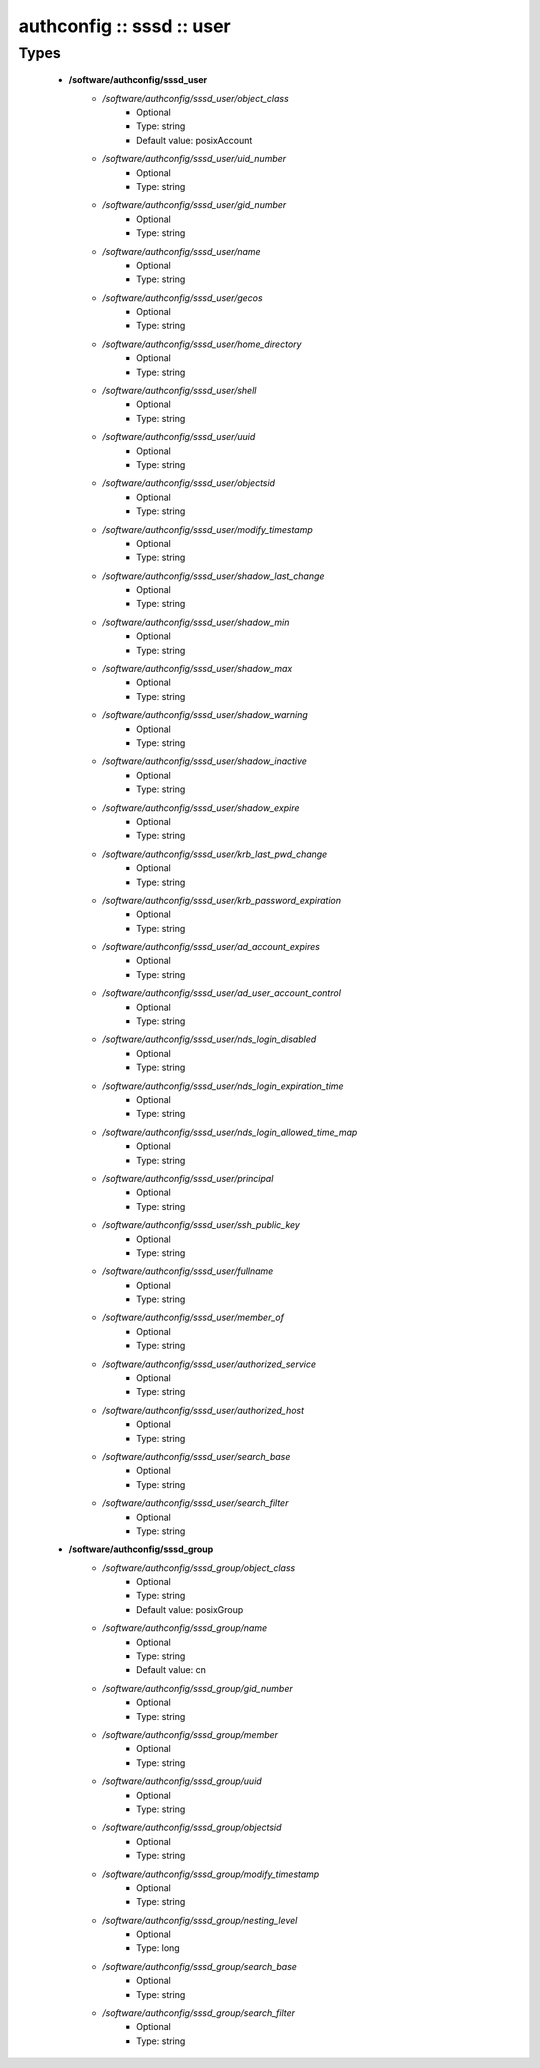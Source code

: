 ##########################
authconfig :: sssd :: user
##########################

Types
-----

 - **/software/authconfig/sssd_user**
    - */software/authconfig/sssd_user/object_class*
        - Optional
        - Type: string
        - Default value: posixAccount
    - */software/authconfig/sssd_user/uid_number*
        - Optional
        - Type: string
    - */software/authconfig/sssd_user/gid_number*
        - Optional
        - Type: string
    - */software/authconfig/sssd_user/name*
        - Optional
        - Type: string
    - */software/authconfig/sssd_user/gecos*
        - Optional
        - Type: string
    - */software/authconfig/sssd_user/home_directory*
        - Optional
        - Type: string
    - */software/authconfig/sssd_user/shell*
        - Optional
        - Type: string
    - */software/authconfig/sssd_user/uuid*
        - Optional
        - Type: string
    - */software/authconfig/sssd_user/objectsid*
        - Optional
        - Type: string
    - */software/authconfig/sssd_user/modify_timestamp*
        - Optional
        - Type: string
    - */software/authconfig/sssd_user/shadow_last_change*
        - Optional
        - Type: string
    - */software/authconfig/sssd_user/shadow_min*
        - Optional
        - Type: string
    - */software/authconfig/sssd_user/shadow_max*
        - Optional
        - Type: string
    - */software/authconfig/sssd_user/shadow_warning*
        - Optional
        - Type: string
    - */software/authconfig/sssd_user/shadow_inactive*
        - Optional
        - Type: string
    - */software/authconfig/sssd_user/shadow_expire*
        - Optional
        - Type: string
    - */software/authconfig/sssd_user/krb_last_pwd_change*
        - Optional
        - Type: string
    - */software/authconfig/sssd_user/krb_password_expiration*
        - Optional
        - Type: string
    - */software/authconfig/sssd_user/ad_account_expires*
        - Optional
        - Type: string
    - */software/authconfig/sssd_user/ad_user_account_control*
        - Optional
        - Type: string
    - */software/authconfig/sssd_user/nds_login_disabled*
        - Optional
        - Type: string
    - */software/authconfig/sssd_user/nds_login_expiration_time*
        - Optional
        - Type: string
    - */software/authconfig/sssd_user/nds_login_allowed_time_map*
        - Optional
        - Type: string
    - */software/authconfig/sssd_user/principal*
        - Optional
        - Type: string
    - */software/authconfig/sssd_user/ssh_public_key*
        - Optional
        - Type: string
    - */software/authconfig/sssd_user/fullname*
        - Optional
        - Type: string
    - */software/authconfig/sssd_user/member_of*
        - Optional
        - Type: string
    - */software/authconfig/sssd_user/authorized_service*
        - Optional
        - Type: string
    - */software/authconfig/sssd_user/authorized_host*
        - Optional
        - Type: string
    - */software/authconfig/sssd_user/search_base*
        - Optional
        - Type: string
    - */software/authconfig/sssd_user/search_filter*
        - Optional
        - Type: string
 - **/software/authconfig/sssd_group**
    - */software/authconfig/sssd_group/object_class*
        - Optional
        - Type: string
        - Default value: posixGroup
    - */software/authconfig/sssd_group/name*
        - Optional
        - Type: string
        - Default value: cn
    - */software/authconfig/sssd_group/gid_number*
        - Optional
        - Type: string
    - */software/authconfig/sssd_group/member*
        - Optional
        - Type: string
    - */software/authconfig/sssd_group/uuid*
        - Optional
        - Type: string
    - */software/authconfig/sssd_group/objectsid*
        - Optional
        - Type: string
    - */software/authconfig/sssd_group/modify_timestamp*
        - Optional
        - Type: string
    - */software/authconfig/sssd_group/nesting_level*
        - Optional
        - Type: long
    - */software/authconfig/sssd_group/search_base*
        - Optional
        - Type: string
    - */software/authconfig/sssd_group/search_filter*
        - Optional
        - Type: string
